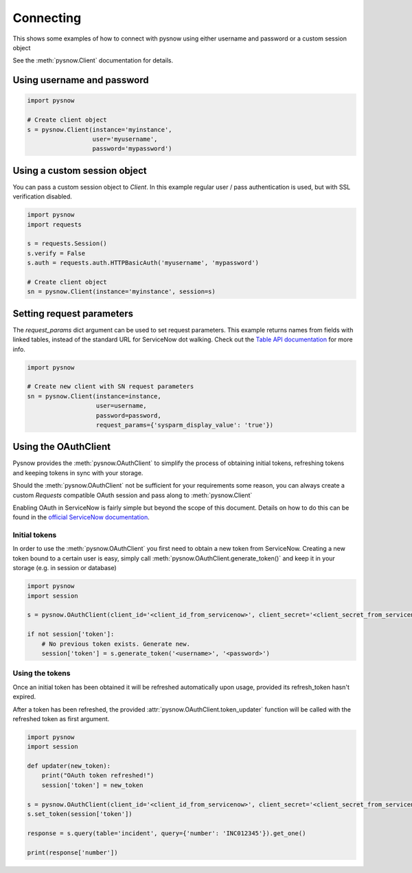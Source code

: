 Connecting
==========

This shows some examples of how to connect with pysnow using either username and password or a custom session object

See the :meth:`pysnow.Client` documentation for details.

Using username and password
---------------------------

.. code-block:: python

    import pysnow

    # Create client object
    s = pysnow.Client(instance='myinstance',
                      user='myusername',
                      password='mypassword')


Using a custom session object
-----------------------------

You can pass a custom session object to `Client`.
In this example regular user / pass authentication is used, but with SSL verification disabled.

.. code-block:: python

    import pysnow
    import requests

    s = requests.Session()
    s.verify = False
    s.auth = requests.auth.HTTPBasicAuth('myusername', 'mypassword')

    # Create client object
    sn = pysnow.Client(instance='myinstance', session=s)


Setting request parameters
--------------------------
The `request_params` dict argument can be used to set request parameters. This example returns names from fields with linked tables, instead of the standard URL for ServiceNow dot walking.
Check out the `Table API documentation <http://wiki.servicenow.com/index.php?title=Table_API#gsc.tab=0>`_ for more info.

.. code-block:: python
    
    import pysnow

    # Create new client with SN request parameters
    sn = pysnow.Client(instance=instance,
                       user=username,
                       password=password,
                       request_params={'sysparm_display_value': 'true'})

Using the OAuthClient
---------------------

Pysnow provides the :meth:`pysnow.OAuthClient` to simplify the process of obtaining initial tokens, refreshing tokens and keeping tokens in sync with your storage.

Should the :meth:`pysnow.OAuthClient` not be sufficient for your requirements some reason, you can always create a custom `Requests` compatible OAuth session and pass along to :meth:`pysnow.Client`

Enabling OAuth in ServiceNow is fairly simple but beyond the scope of this
document. Details on how to do this can be found in the `official ServiceNow documentation <https://docs.servicenow.com/bundle/istanbul-servicenow-platform/page/integrate/inbound-rest/task/t_EnableOAuthWithREST.html>`_.


Initial tokens
^^^^^^^^^^^^^^

In order to use the :meth:`pysnow.OAuthClient` you first need to obtain a new token from ServiceNow.
Creating a new token bound to a certain user is easy, simply call :meth:`pysnow.OAuthClient.generate_token()` and keep it in your storage (e.g. in session or database)

.. code-block:: python

    import pysnow
    import session

    s = pysnow.OAuthClient(client_id='<client_id_from_servicenow>', client_secret='<client_secret_from_servicenow>', instance='<instance_name>')

    if not session['token']:
        # No previous token exists. Generate new.
        session['token'] = s.generate_token('<username>', '<password>')



Using the tokens
^^^^^^^^^^^^^^^^

Once an initial token has been obtained it will be refreshed automatically upon usage, provided its refresh_token hasn't expired.

After a token has been refreshed, the provided :attr:`pysnow.OAuthClient.token_updater` function will be called with the refreshed token as first argument.

.. code-block:: python

    import pysnow
    import session

    def updater(new_token):
        print("OAuth token refreshed!")
        session['token'] = new_token

    s = pysnow.OAuthClient(client_id='<client_id_from_servicenow>', client_secret='<client_secret_from_servicenow>', token_updater=updater, instance='<instance_name>')
    s.set_token(session['token'])

    response = s.query(table='incident', query={'number': 'INC012345'}).get_one()

    print(response['number'])



